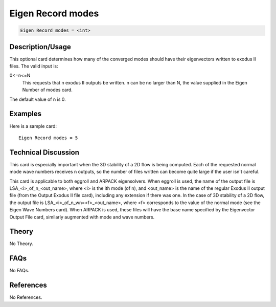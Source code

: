 Eigen Record modes
==================

.. code-block:: none

    Eigen Record modes = <int>

Description/Usage
-----------------

This optional card determines how many of the converged modes should have their 
eigenvectors written to exodus II files. The valid input is:

0<=n<=N
    This requests that n exodus II outputs be written. n can be no larger than N, the value supplied in the Eigen Number of modes card.

The default value of n is 0.

Examples
--------

Here is a sample card:

::

    Eigen Record modes = 5

Technical Discussion
--------------------

This card is especially important when the 3D stability of a 2D flow is being computed. 
Each of the requested normal mode wave numbers receives n outputs, so the number of 
files written can become quite large if the user isn't careful.

This card is applicable to both eggroll and ARPACK eigensolvers. When eggroll is 
used, the name of the output file is LSA_<i>_of_n_<out_name>, where <i> is the ith 
mode (of n), and <out_name> is the name of the regular Exodus II output file (from the 
Output Exodus II file card), including any extension if there was one. In the case of 
3D stability of a 2D flow, the output file is LSA_<i>_of_n_wn=<f>_<out_name>, 
where <f> corresponds to the value of the normal mode (see the Eigen Wave Numbers
card). When ARPACK is used, these files will have the base name specified by the 
Eigenvector Output File card, similarly augmented with mode and wave numbers.

Theory
------

No Theory.

FAQs
----

No FAQs.

References
----------

No References.
